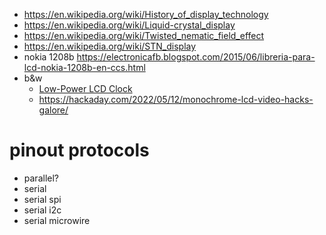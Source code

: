 - https://en.wikipedia.org/wiki/History_of_display_technology
- https://en.wikipedia.org/wiki/Liquid-crystal_display
- https://en.wikipedia.org/wiki/Twisted_nematic_field_effect
- https://en.wikipedia.org/wiki/STN_display
- nokia 1208b https://electronicafb.blogspot.com/2015/06/libreria-para-lcd-nokia-1208b-en-ccs.html
- b&w
  - [[http://www.technoblogy.com/show?19K8][Low-Power LCD Clock]]
  - https://hackaday.com/2022/05/12/monochrome-lcd-video-hacks-galore/

* pinout protocols

- parallel?
- serial
- serial spi
- serial i2c
- serial microwire
